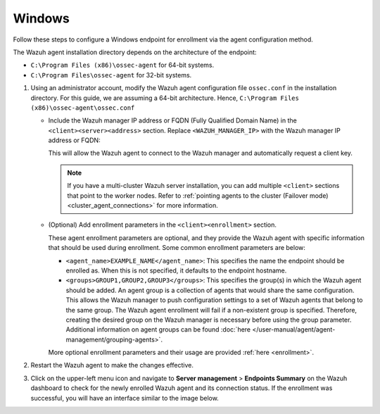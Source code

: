 .. Copyright (C) 2015, Wazuh, Inc.

.. meta::
   :description: Follow these steps to configure a Windows endpoint for enrollment via the agent configuration method.

Windows
=======

Follow these steps to configure a Windows endpoint for enrollment via the agent configuration method.

The Wazuh agent installation directory depends on the architecture of the endpoint:

-  ``C:\Program Files (x86)\ossec-agent`` for 64-bit systems.
-  ``C:\Program Files\ossec-agent`` for 32-bit systems.

#. Using an administrator account, modify the Wazuh agent configuration file ``ossec.conf`` in the installation directory. For this guide, we are assuming a 64-bit architecture. Hence, ``C:\Program Files (x86)\ossec-agent\ossec.conf``

   -  Include the Wazuh manager IP address or FQDN (Fully Qualified Domain Name) in the ``<client><server><address>`` section. Replace ``<WAZUH_MANAGER_IP>`` with the Wazuh manager IP address or FQDN:

      .. code-block:: xml
         :emphasize-lines: 3

         <client>
           <server>
             <address><WAZUH_MANAGER_IP></address>
             ...
           </server>
         </client>

      This will allow the Wazuh agent to connect to the Wazuh manager and automatically request a client key.

      .. note::

         If you have a multi-cluster Wazuh server installation, you can add multiple ``<client>`` sections that point to the worker nodes. Refer to :ref:`pointing agents to the cluster (Failover mode) <cluster_agent_connections>` for more information.

   -  (Optional) Add enrollment parameters in the ``<client><enrollment>`` section.

      .. code-block:: xml
         :emphasize-lines: 4,5

         <client>
             ...
             <enrollment>
                 <agent_name>EXAMPLE_NAME</agent_name>
                 <groups>GROUP1,GROUP2,GROUP3</groups>
                 ...
             </enrollment>
         </client>

      These agent enrollment parameters are optional, and they provide the Wazuh agent with specific information that should be used during enrollment. Some common enrollment parameters are below:

      -  ``<agent_name>EXAMPLE_NAME</agent_name>``: This specifies the name the endpoint should be enrolled as. When this is not specified, it defaults to the endpoint hostname.
      -  ``<groups>GROUP1,GROUP2,GROUP3</groups>``: This specifies the group(s) in which the Wazuh agent should be added. An agent group is a collection of agents that would share the same configuration. This allows the Wazuh manager to push configuration settings to a set of Wazuh agents that belong to the same group. The Wazuh agent enrollment will fail if a non-existent group is specified. Therefore, creating the desired group on the Wazuh manager is necessary before using the group parameter. Additional information on agent groups can be found :doc:`here </user-manual/agent/agent-management/grouping-agents>`.

      More optional enrollment parameters and their usage are provided :ref:`here <enrollment>`.

#. Restart the Wazuh agent to make the changes effective.

   .. tabs::

      .. group-tab:: PowerShell (as an administrator):

         .. code-block:: pwsh-session

            # Restart-Service -Name wazuh

      .. group-tab:: CMD (as an administrator):

         .. code-block:: doscon

            # net stop wazuh
            # net start wazuh

#. Click on the upper-left menu icon and navigate to **Server management** > **Endpoints Summary** on the Wazuh dashboard to check for the newly enrolled Wazuh agent and its connection status. If the enrollment was successful, you will have an interface similar to the image below.

   .. thumbnail:: /images/manual/agent/windows-check-newly-enrolled.png
      :title: Check newly enrolled Wazuh agent - Windows
      :alt: Check newly enrolled Wazuh agent - Windows
      :align: center
      :width: 80%
